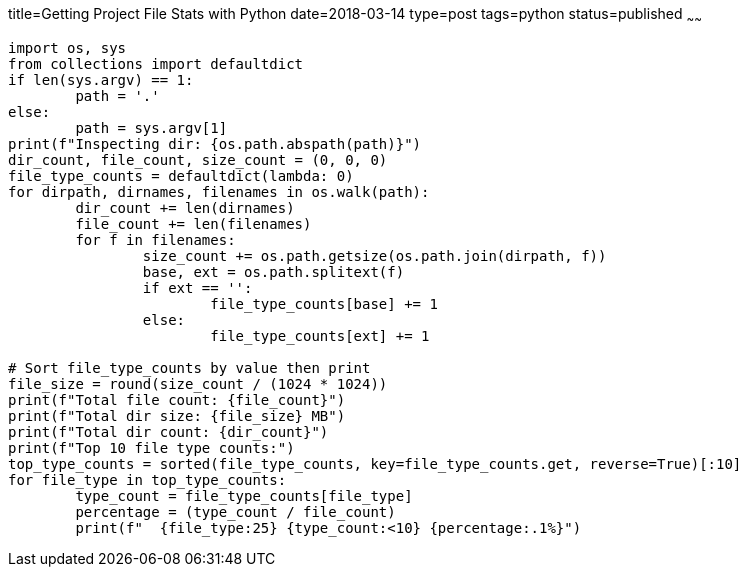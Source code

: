 title=Getting Project File Stats with Python
date=2018-03-14
type=post
tags=python
status=published
~~~~~~
----
import os, sys
from collections import defaultdict
if len(sys.argv) == 1:
	path = '.'
else:
	path = sys.argv[1]
print(f"Inspecting dir: {os.path.abspath(path)}")
dir_count, file_count, size_count = (0, 0, 0)
file_type_counts = defaultdict(lambda: 0)
for dirpath, dirnames, filenames in os.walk(path):
	dir_count += len(dirnames)
	file_count += len(filenames)
	for f in filenames:
		size_count += os.path.getsize(os.path.join(dirpath, f))
		base, ext = os.path.splitext(f)
		if ext == '':
			file_type_counts[base] += 1
		else:
			file_type_counts[ext] += 1

# Sort file_type_counts by value then print
file_size = round(size_count / (1024 * 1024))
print(f"Total file count: {file_count}")
print(f"Total dir size: {file_size} MB")
print(f"Total dir count: {dir_count}")
print(f"Top 10 file type counts:")
top_type_counts = sorted(file_type_counts, key=file_type_counts.get, reverse=True)[:10]
for file_type in top_type_counts:
	type_count = file_type_counts[file_type]
	percentage = (type_count / file_count)
	print(f"  {file_type:25} {type_count:<10} {percentage:.1%}")
----